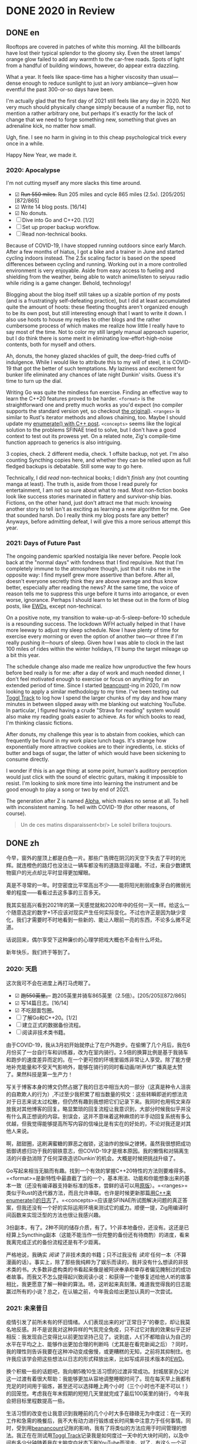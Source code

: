 #+HUGO_BASE_DIR: ../
#+HUGO_SECTION: posts
#+OPTIONS: author:nil
#+STARTUP: fninline logdone

* DONE 2020 in Review
:PROPERTIES:
:EXPORT_DATE: 2021-01-01
:EXPORT_HUGO_CUSTOM_FRONT_MATTER: :slug 2020-in-review
:END:

** DONE en
CLOSED: [2021-01-01 Fri 10:07]
:PROPERTIES:
:EXPORT_TITLE: 2020 in Review
:EXPORT_FILE_NAME: 2021-01-01-2020-in-review.en.md
:END:

Rooftops are covered in patches of white this morning. All the billboards have lost their typical splendor to the gloomy sky. Even the street lamps' orange glow failed to add any warmth to the car-free roads. Spots of light from a handful of building windows, however, do appear extra dazzling.

What a year. It feels like space-time has a higher viscosity than usual—dense enough to reduce sunlight to just an ivory ambiance—given how eventful the past 300-or-so days have been.

I'm actually glad that the first day of 2021 still feels like any day in 2020. Not very much should physically change simply because of a number flip, not to mention a rather arbitrary one, but perhaps it's exactly for the lack of change that we need to forge something new, something that gives an adrenaline kick, no matter how small.

Ugh, fine. I see no harm in giving in to this cheap psychological trick every once in a while.

Happy New Year, we made it.

*** 2020: Apocalypse
I'm not cutting myself any more slacks this time around.

- ☑ +Run 550 miles.+ Run 205 miles and cycle 865 miles (2.5x). [205/205][872/865]
- ☑ Write 14 blog posts. [16/14]
- ☑ No donuts.
- ☐ Dive into Go and C++20. [1/2]
- ☐ Set up proper backup workflow.
- ☐ Read non-technical books.

Because of COVID-19, I have stopped running outdoors since early March. After a few months of hiatus, I got a bike and a trainer in June and started cycling indoors instead. The 2.5x scaling factor is based on the speed differences between cycling and running. Working out in a more controlled environment is very enjoyable. Aside from easy access to fueling and shielding from the weather, being able to watch anime/listen to seiyuu radio while riding is a game changer. Behold, technology!

Blogging about the blog itself still takes up a sizable portion of my posts (and is a frustratingly self-defeating practice), but I did at least accumulated quite the amount of hoots: these fleeting thoughts aren't organized enough to be its own post, but still interesting enough that I want to write it down. I also use hoots to house my replies to other blogs and the rather cumbersome process of which makes me realize how little I really have to say most of the time. Not to color my still largely manual approach superior, but I do think there is some merit in eliminating low-effort-high-noise contents, both for myself and others.

Ah, donuts, the honey glazed shackles of guilt, the deep-fried cuffs of indulgence. While I would like to attribute this to my will of steel, it is COVID-19 that got the better of such temptations. My laziness and excitement for bunker life eliminated any chances of late night Dunkin' visits. Guess it's time to turn up the dial.

Writing Go was quite the mindless fun exercise. Finding an effective way to learn the C++20 features proved to be harder. =<format>= is the straightforward one and pretty much works as you'd expect (no compiler supports the standard version yet, so checkout [[https://fmt.dev][the original]]). =<ranges>= is similar to Rust's iterator methods and allows chaining, too. Maybe I should update my [[/en/posts/2019-04-27-enumerate-with-c-plus-plus/][enumerate() with C++ post]]. =<concepts>= seems like the logical solution to the problems SFINAE tried to solve, but I don't have a good context to test out its prowess yet. On a related note, Zig's compile-time function approach to generics is also intriguing.

3 copies, check. 2 different media, check. 1 offsite backup, not yet. I'm also counting Syncthing copies here, and whether they can be relied upon as full fledged backups is debatable. Still some way to go here.

Technically, I did /read/ non-technical books; I didn't /finish/ any (not counting manga at least). The truth is, aside from those I read purely for entertainment, I am not so sure about what to read. Most non-fiction books look like success stories marinated in flattery and survivor-ship bias. Fictions, on the other hand, just don't attract me that much: knowing another story to tell isn't as exciting as learning a new algorithm for me. Gee that sounded harsh. Do I really think my blog posts fare any better? Anyways, before admitting defeat, I will give this a more serious attempt this year.

*** 2021: Days of Future Past
The ongoing pandemic sparkled nostalgia like never before. People look back at the "normal days" with fondness that I find repulsive. Not that I'm completely immune to the atmosphere though, just that it rubs me in the opposite way: I find myself grew more assertive than before. After all, doesn't everyone secretly think they are above average and thus know better, especially after reading the news? At the same time, the voice of reason tells me to suppress this urge before it turns into arrogance, or even worse, ignorance. Perhaps I should learn to let these out in the form of blog posts, like [[https://www.cs.utexas.edu/users/EWD/][EWDs]], except non-technical.

On a positive note, my transition to wake-up-at-5-sleep-before-10 schedule is a resounding success. The lockdown WFH actually helped in that I have more leeway to adjust my sleep schedule. Now I have plenty of time for exercise every morning or even the option of another two—or three if I'm really pushing it—hours of sleep. Given how I was able to clock in the last 100 miles of rides within the winter holidays, I'll bump the target mileage up a bit this year.

The schedule change also made me realize how unproductive the few hours before bed really is for me: after a day of work and much needed dinner, I don't feel motivated enough to exercise or focus on anything for an extended period of time. Since I started [[https://beancount.github.io/][beancount]]-ing in 2020, I'm now looking to apply a similar methodology to my time. I've been testing out [[https://www.toggl.com/track/][Toggl Track]] to log how I spend the larger chunks of my day and how many minutes in between slipped away with me blanking out watching YouTube. In particular, I figured having a crude "Strava for reading" system would also make my reading goals easier to achieve. As for which books to read, I'm thinking classic fictions.

After donuts, my challenge this year is to abstain from cookies, which can frequently be found in my work place lunch bags. It's strange how exponentially more attractive cookies are to their ingredients, i.e. sticks of butter and bags of sugar, the latter of which would have been sickening to consume directly.

I wonder if this is an age thing: at some point, human's auditory perception would just click with the sound of electric guitars, making it impossible to resist. I'm looking to sink more time into learning the instrument and be good enough to play a song or two by end of 2021.

The generation after Z is named [[https://en.wikipedia.org/wiki/Generation_Alpha][Alpha]], which makes no sense at all. To hell with inconsistent naming. To hell with COVID-19 (for other reasons, of course).

#+begin_quote
  Un de ces matins disparaissent<br/>
  Le soleil brillera toujours.
#+end_quote

** DONE zh
CLOSED: [2021-01-01 Fri 10:07]
:PROPERTIES:
:EXPORT_TITLE: 回顾2020
:EXPORT_FILE_NAME: 2021-01-01-2020-in-review.zh.md
:END:

今早，窗外的屋顶上都是白色一片。那些广告牌在阴沉的天空下失去了平时的光辉。就连橙色的路灯也没法让一辆车都没有的道路显得温暖。不过，来自少数建筑物窗户的光点却比平时显得更加耀眼。

真是不寻常的一年。时空密度比平常高出不少——能将阳光削弱成象牙白的微弱光晕的程度——看看过去这多事的三百多天。

我其实挺高兴看到2021年的第一天感觉就和2020年中的任何一天一样。给这么一个随意选定的数字+1不应该对现实产生任何实际变化。不过也许正是因为缺少变化，我们才需要时不时地看到一些新的、能让人眼前一亮的东西，不论多么微不足道。

话说回来，偶尔享受下这种廉价的心理学把戏大概也不会有什么坏处。

新年快乐，我们终于等到了。

*** 2020: 天启
这次我可不会在进度上再打马虎眼了。

- ☑ +跑550英里。+ 跑205英里并骑车865英里（2.5倍）。[205/205][872/865]
- ☑ 写14篇日志。[16/14]
- ☑ 不吃甜面包圈。
- ☐ 了解Go和C++20。[1/2]
- ☐ 建立正式的数据备份流程。
- ☐ 阅读非技术类书籍。

由于COVID-19，我从3月初开始就停止了在户外跑步。在偷懒了几个月后，我在6月份买了一台自行车和训练器，改为在室内骑行。2.5倍的换算比例是基于我骑车和跑步的速度差异而定的。在一个更可控的环境里锻炼非常让人享受。除了能方便地补充能量和不受天气影响外，能够在骑行的同时看动画/听声优广播真是太赞了。果然科技是第一生产力！

写关于博客本身的博文仍然占据了我的日志中相当大的一部分（这真是种令人沮丧的自欺欺人的行为）,不过至少我积累了相当数量的鸮文：这些转瞬即逝的想法流对于日志来说太过松散，但仍然有趣到我想把它们记录下来。我同时也用鸮文来存放我对其他博客的回复。略显繁琐的回复流程让我意识到，大部分时候我似乎并没有什么真正想说的内容。别误会，这并不意味着这种麻烦的半手动回复系统有多么优越，但我觉得能够提高所写内容的信噪比是有实在的好处的，不论对我还是对其他人来说。

啊，甜甜圈，这刷满蜜糖的罪恶之枷锁，这油炸的放纵之镣铐。虽然我很想把成功抵御诱惑归功于我的钢铁意志，但COVID-19才是根本原因。我的懒惰和对隔离生活的兴奋劲消除了任何深夜造访Dunkin'的机会。大概是时候把挑战升级了。

Go写起来相当无脑而有趣。找到一个有效的掌握C++20特性的方法则要难得多。=<format>=是新特性中最直截了当的一个，基本用法、功能和你能想象出来的基本一致（还没有编译器支持新标准的版本，尝鲜的话可以用[[https://fmt.dev][原版]]）。=<ranges>=类似于Rust的迭代器方法，而且允许串联。也许是时候更新那篇[[/zh/posts/2019-04-27-enumerate-with-c-plus-plus/][用C++来enumerate()的日志]]了。=<concepts>=应该是SFINAE所试图解决问题的真正答案，但我还没有一个好的实际运用环境来测试它的威力。顺便一提，Zig用编译时间函数来实现泛型的方法也很让我感兴趣。

3份副本，有了。2种不同的储存介质，有了。1个非本地备份，还没有。这还是已经算上Syncthing副本（这能不能当作一份完整的备份还有待商酌）的进度，看来我离完成正式的备份流程还是有不少距离。

严格地说，我确实 /阅读/ 了非技术类的书籍；只不过我没有 /读完/ 任何一本（不算漫画的话）。事实上，除了那些我纯粹为了娱乐而读的，我并没有什么想读的非技术类的书。大多数非虚构类的书看起来像是被阿谀奉承和幸存者偏见腌制过的成功者故事。而我又不怎么提得起兴致阅读小说：和获得一个能够复述给他人听的故事相比，我更愿意了解一种新的算法。啧，这听起来真刻薄。难道我觉得我的日志能赢过所有的小说？总之，在认输之前，今年我会给出更加认真的一次尝试。

*** 2021: 未来昔日
疫情引发了前所未有的怀旧情绪。人们表现出来的对“正常日子”的眷恋，却让我莫名地反感。并不是说我对这种异样的气氛完全免疫，只不过它对我的效果似乎正好相反：我发现自己变得比以前更加坚持己见了。说到底，人们不都暗自认为自己的水平在平均之上、能够作出更加合理的判断吗（尤其是在看完新闻之后）？同时，我的理性则告诉我要在这种冲动变成傲慢，或更糟糕的无知，之前将其抑制住。也许我应该学会把这些想法以日志的形式释放出来，比如写成非技术版本的[[https://www.cs.utexas.edu/users/EWD/][EWD]]。

换个积极一些的话题吧，我向朝5晚10生活习惯的过渡非常成功。封城居家办公对这一过渡有着很大帮助：我能够更加从容地调整睡眠时间了。现在每天早上我都有充足的时间用于锻炼，甚至还可以选择睡上两个小时（三个小时也不是不可以！）的回笼觉。考虑我在年末假期的短短几天里就完成了最后100英里的骑行，今年我会把目标里程数提高一些。

生活习惯的改变也让我意识到我睡前的几个小时大多在碌碌无为中度过：在一天的工作和急需的晚餐后，我不大有动力进行锻炼或长时间集中注意力于任何事情。同时，受到用[[https://beancount.github.io/][beanancount]]记账的影响，我有了将类似的方法应用于时间管理的想法。我正在在测试用[[https://www.toggl.com/track/][Toggl Track]]记录我是如何度过一天中的大块时间的，以及中间有多少分钟随着我在大脑空白状态下刷YouTube而溜走。对了，有这么一个可以勉强当作读书版Strava的系统应该能让我的阅读目标更容易实现。至于要读哪些书，我觉得经典小说是个不错的开始。

继甜甜圈之后，我今年的挑战是戒掉曲奇饼干，我工作场所的午餐时常提供它们。直接吃曲奇饼干的原料（例如成条的黄油和大堆的砂糖）只是想想都觉得恶心，但烤成饼干后吸引力却能指数性增长，真是奇怪。

我怀疑这个现象到了一定年龄才会出现：人类成长到一定程度时，听觉会和电吉他的声音一拍即合，使其变得无法抗拒。我想多花一些的时间来学这一乐器、在2021年底时能弹好一两首歌。

Z之后的世代居然叫[[https://en.wikipedia.org/wiki/Generation_Alpha][Alpha]]，真是完全不讲道理。吔屎啦，这毫无逻辑的命名方式。吔屎啦，COVID-19（当然是因为命名方式以外的理由）。

#+begin_quote
  Un de ces matins disparaissent<br/>
  Le soleil brillera toujours.
#+end_quote
